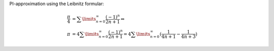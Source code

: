 PI-approximation using the Leibnitz formular:

.. math::

  \frac{\pi}{4} &= \sum\limits_{n=0}^\infty \frac{(-1)^n}{2n+1} \Leftrightarrow \\
  \pi &= 4\sum\limits_{n=0}^\infty \frac{(-1)^n}{2n+1} 
      = 4\sum\limits_{n=0}^\infty (\frac{1}{4n+1} - \frac{1}{4n+3})

